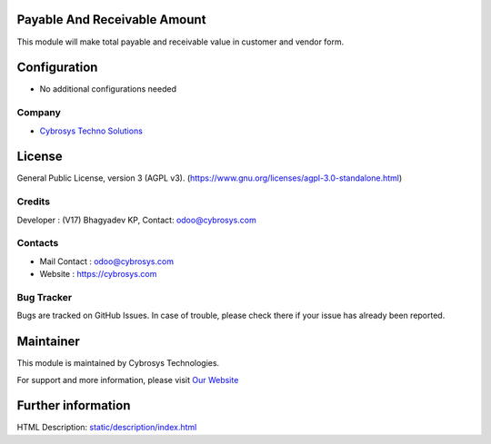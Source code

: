 .. image:: https://img.shields.io/badge/license-AGPL--3-blue.svg
    :target: https://www.gnu.org/licenses/agpl-3.0-standalone.html
    :alt: License: AGPL-3

Payable And Receivable Amount
=============================
This module will make total payable and receivable value in customer and vendor form.

Configuration
=============
* No additional configurations needed

Company
-------
* `Cybrosys Techno Solutions <https://cybrosys.com/>`__

License
=======
General Public License, version 3 (AGPL v3).
(https://www.gnu.org/licenses/agpl-3.0-standalone.html)

Credits
-------
Developer : (V17) Bhagyadev KP,
Contact: odoo@cybrosys.com

Contacts
--------
* Mail Contact : odoo@cybrosys.com
* Website : https://cybrosys.com

Bug Tracker
-----------
Bugs are tracked on GitHub Issues. In case of trouble, please check there if your issue has already been reported.

Maintainer
==========
.. image:: https://cybrosys.com/images/logo.png
   :target: https://cybrosys.com

This module is maintained by Cybrosys Technologies.

For support and more information, please visit `Our Website <https://cybrosys.com/>`__

Further information
===================
HTML Description: `<static/description/index.html>`__
